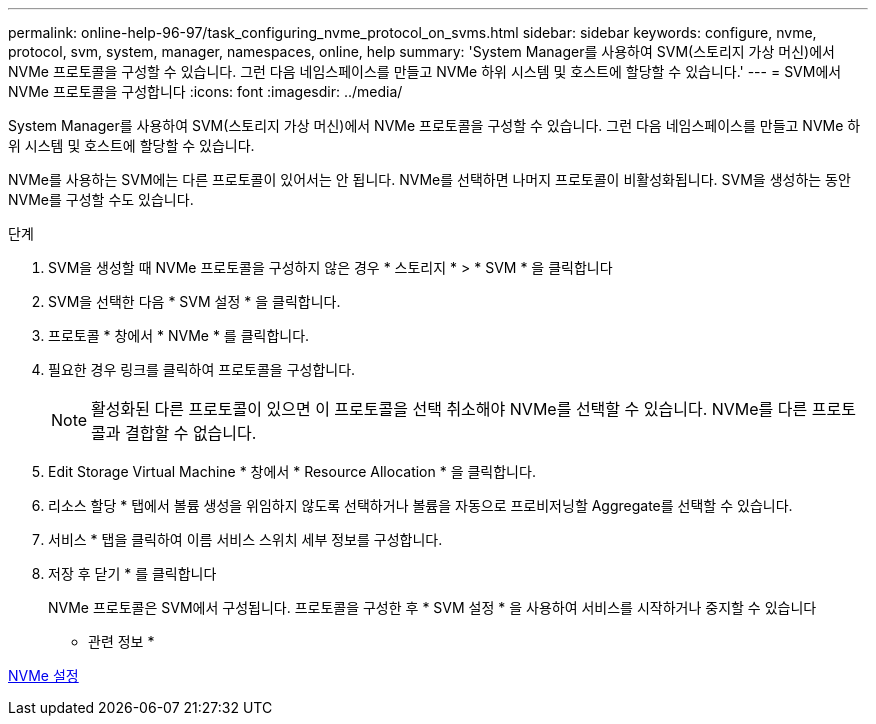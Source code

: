 ---
permalink: online-help-96-97/task_configuring_nvme_protocol_on_svms.html 
sidebar: sidebar 
keywords: configure, nvme, protocol, svm, system, manager, namespaces, online, help 
summary: 'System Manager를 사용하여 SVM(스토리지 가상 머신)에서 NVMe 프로토콜을 구성할 수 있습니다. 그런 다음 네임스페이스를 만들고 NVMe 하위 시스템 및 호스트에 할당할 수 있습니다.' 
---
= SVM에서 NVMe 프로토콜을 구성합니다
:icons: font
:imagesdir: ../media/


[role="lead"]
System Manager를 사용하여 SVM(스토리지 가상 머신)에서 NVMe 프로토콜을 구성할 수 있습니다. 그런 다음 네임스페이스를 만들고 NVMe 하위 시스템 및 호스트에 할당할 수 있습니다.

NVMe를 사용하는 SVM에는 다른 프로토콜이 있어서는 안 됩니다. NVMe를 선택하면 나머지 프로토콜이 비활성화됩니다. SVM을 생성하는 동안 NVMe를 구성할 수도 있습니다.

.단계
. SVM을 생성할 때 NVMe 프로토콜을 구성하지 않은 경우 * 스토리지 * > * SVM * 을 클릭합니다
. SVM을 선택한 다음 * SVM 설정 * 을 클릭합니다.
. 프로토콜 * 창에서 * NVMe * 를 클릭합니다.
. 필요한 경우 링크를 클릭하여 프로토콜을 구성합니다.
+
[NOTE]
====
활성화된 다른 프로토콜이 있으면 이 프로토콜을 선택 취소해야 NVMe를 선택할 수 있습니다. NVMe를 다른 프로토콜과 결합할 수 없습니다.

====
. Edit Storage Virtual Machine * 창에서 * Resource Allocation * 을 클릭합니다.
. 리소스 할당 * 탭에서 볼륨 생성을 위임하지 않도록 선택하거나 볼륨을 자동으로 프로비저닝할 Aggregate를 선택할 수 있습니다.
. 서비스 * 탭을 클릭하여 이름 서비스 스위치 세부 정보를 구성합니다.
. 저장 후 닫기 * 를 클릭합니다
+
NVMe 프로토콜은 SVM에서 구성됩니다. 프로토콜을 구성한 후 * SVM 설정 * 을 사용하여 서비스를 시작하거나 중지할 수 있습니다



* 관련 정보 *

xref:concept_setting_up_nvme.adoc[NVMe 설정]
